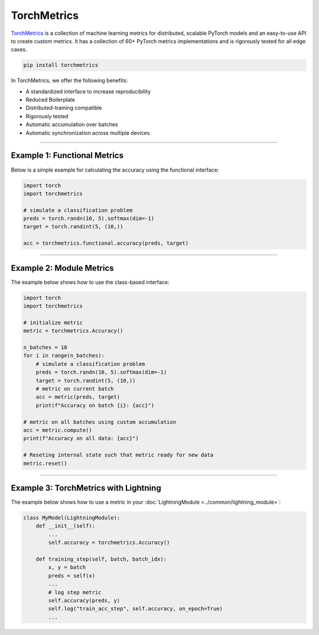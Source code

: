 TorchMetrics
============

`TorchMetrics <https://torchmetrics.readthedocs.io>`_ is a collection of machine learning metrics for distributed,
scalable PyTorch models and an easy-to-use API to create custom metrics. It has a collection of 60+ PyTorch metrics implementations and
is rigorously tested for all edge cases.

.. code-block:: bash

    pip install torchmetrics

In TorchMetrics, we offer the following benefits:

- A standardized interface to increase reproducibility
- Reduced Boilerplate
- Distributed-training compatible
- Rigorously tested
- Automatic accumulation over batches
- Automatic synchronization across multiple devices

-----------------

Example 1: Functional Metrics
-----------------------------

Below is a simple example for calculating the accuracy using the functional interface:

.. code-block:: python

    import torch
    import torchmetrics

    # simulate a classification problem
    preds = torch.randn(10, 5).softmax(dim=-1)
    target = torch.randint(5, (10,))

    acc = torchmetrics.functional.accuracy(preds, target)

------------

Example 2: Module Metrics
-------------------------

The example below shows how to use the class-based interface:

.. code-block:: python

    import torch
    import torchmetrics

    # initialize metric
    metric = torchmetrics.Accuracy()

    n_batches = 10
    for i in range(n_batches):
        # simulate a classification problem
        preds = torch.randn(10, 5).softmax(dim=-1)
        target = torch.randint(5, (10,))
        # metric on current batch
        acc = metric(preds, target)
        print(f"Accuracy on batch {i}: {acc}")

    # metric on all batches using custom accumulation
    acc = metric.compute()
    print(f"Accuracy on all data: {acc}")

    # Reseting internal state such that metric ready for new data
    metric.reset()

------------

Example 3: TorchMetrics with Lightning
--------------------------------------

The example below shows how to use a metric in your :doc:`LightningModule <../common/lightning_module>`:

.. code-block:: python

    class MyModel(LightningModule):
        def __init__(self):
            ...
            self.accuracy = torchmetrics.Accuracy()

        def training_step(self, batch, batch_idx):
            x, y = batch
            preds = self(x)
            ...
            # log step metric
            self.accuracy(preds, y)
            self.log("train_acc_step", self.accuracy, on_epoch=True)
            ...
